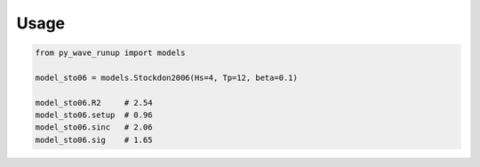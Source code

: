 
Usage
-----

.. code:: python

    from py_wave_runup import models

    model_sto06 = models.Stockdon2006(Hs=4, Tp=12, beta=0.1)

    model_sto06.R2     # 2.54
    model_sto06.setup  # 0.96
    model_sto06.sinc   # 2.06
    model_sto06.sig    # 1.65
